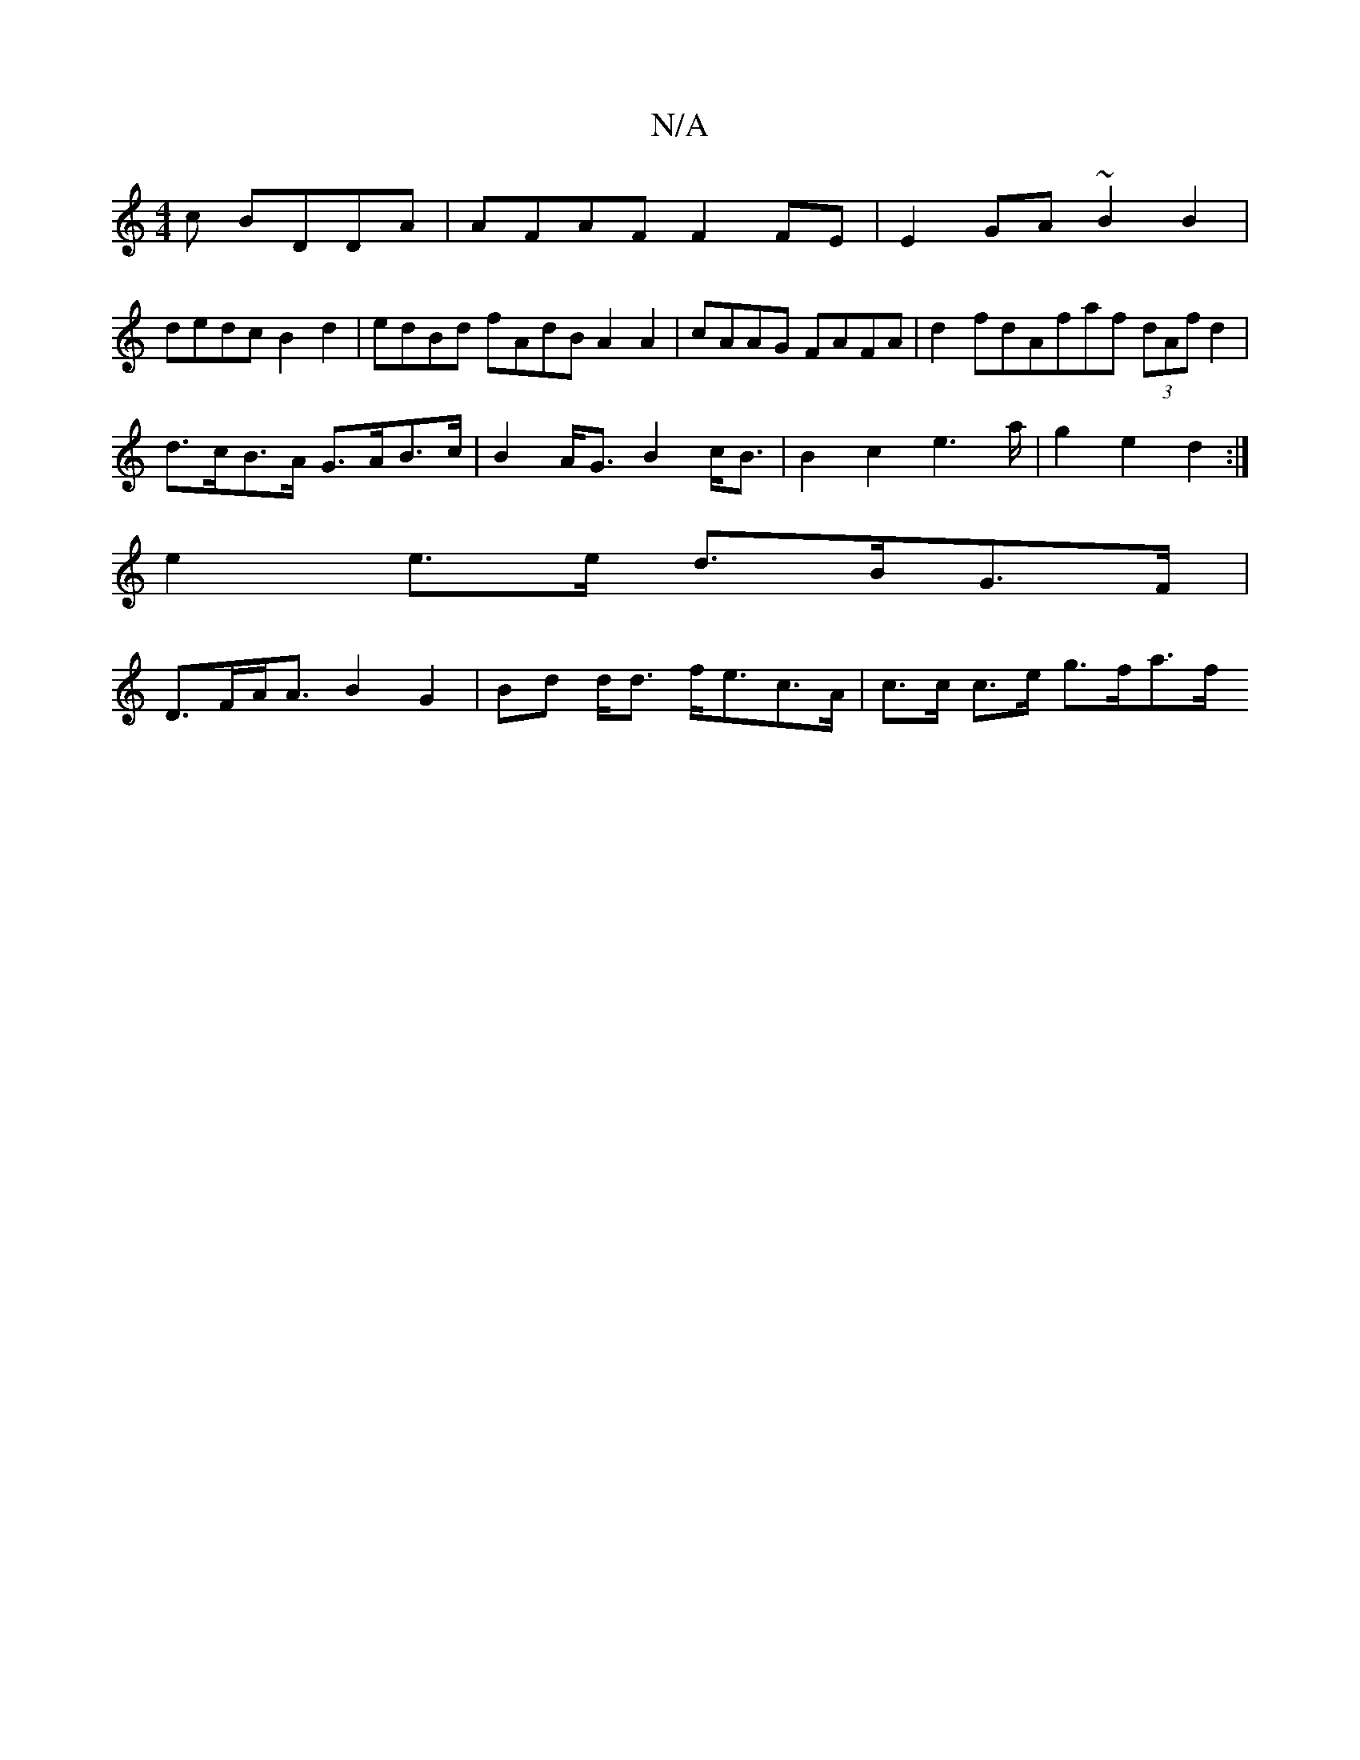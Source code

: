 X:1
T:N/A
M:4/4
R:N/A
K:Cmajor
c BDDA|AFAF F2 FE|E2 GA ~B2B2 |
dedc B2d2 | edBd fAdB A2A2|cAAG FAFA|d2 fdAfaf (3dAf d2|
d>cB>A G>AB>c|B2 A<G B2c<B|B2c2e2>a-|g2 e2 d2 :|
e2 e>e d>BG>F |
D>FA<A B2 G2 | Bd d<d f<ec>A | c>c c>e g>fa>f 